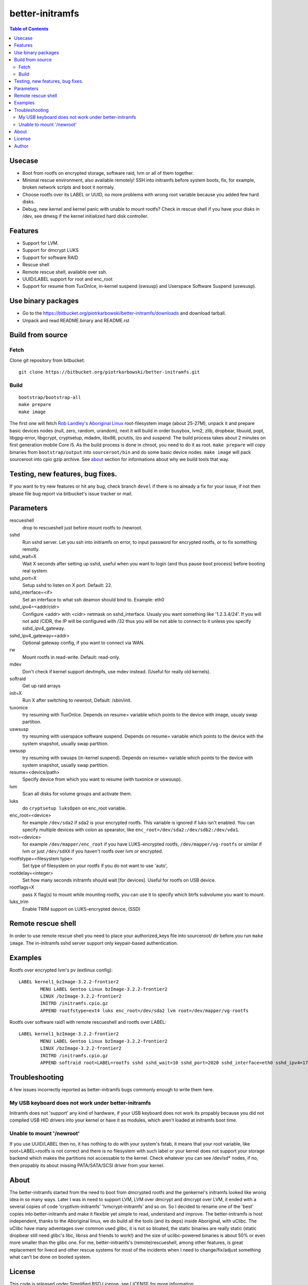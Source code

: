 ================
better-initramfs
================

.. contents:: Table of Contents

Usecase
=======
- Boot from rootfs on encrypted storage, software raid, lvm or all of them together.
- Minimal rescue environment, also available remotely! SSH into initramfs before system boots, fix, for example, broken network scripts and boot it normaly.
- Choose rootfs over its LABEL or UUID, no more problems with wrong root variable because you added few hard disks.
- Debug, new kernel and kernel panic with unable to mount rootfs? Check in rescue shell if you have your disks in /dev, see dmesg if the kernel initialized hard disk controller.

Features
========
- Support for LVM.
- Support for dmcrypt LUKS
- Support for software RAID
- Rescue shell
- Remote rescue shell, available over ssh.
- UUID/LABEL support for root and enc_root
- Support for resume from TuxOnIce, in-kernel suspend (swsusp) and Userspace Software Suspend (uswsusp).

Use binary packages
===================

- Go to the https://bitbucket.org/piotrkarbowski/better-initramfs/downloads and download tarball.
- Unpack and read README.binary and README.rst

Build from source
=================

Fetch
-----

Clone git repository from bitbucket::

        git clone https://bitbucket.org/piotrkarbowski/better-initramfs.git


Build
-----
::

        bootstrap/bootstrap-all
        make prepare
        make image

The first one will fetch `Rob Landley's Aboriginal Linux <http://landley.net/aboriginal/>`_ root-filesystem image (about 25-27M), unpack it and prepare basic devices nodes (null, zero, random, urandom), next it will build in order busybox, lvm2, zlib, dropbear, libuuid, popt, libgpg-error, libgcrypt, cryptsetup, mdadm, libx86, pciutils, lzo and suspend. The build process takes about 2 minutes on first generation mobile Core i5. As the build process is done in chroot, you need to do it as root.
``make prepare`` will copy binaries from ``bootstrap/output`` into ``sourceroot/bin`` and do some basic device nodes.
``make image`` will pack sourceroot into cpio gzip archive. See about_ section for informations about why we build tools that way.

Testing, new features, bug fixes.
=================================

If you want to try new features or hit any bug, check branch ``devel`` if there is no already a fix for your issue, if not then please file bug report via bitbucket's issue tracker or mail.

Parameters
==========

rescueshell
  drop to rescueshell just before mount rootfs to /newroot.
sshd
  Run sshd server. Let you ssh into initramfs on error, to input password for encrypted rootfs, or to fix something remotly.
sshd_wait=X
  Wait X seconds after setting up sshd, useful when you want to login (and thus pause boot process) before booting real system.
sshd_port=X
  Setup sshd to listen on X port. Default: 22.
sshd_interface=<if>
  Set an interface to what ssh deamon should bind to. Example: eth0
sshd_ipv4=<addr/cidr>
  Configure <addr> with <cidr> netmask on sshd_interface. Usualy you want something like '1.2.3.4/24'. If you will not add /CIDR, the IP will be configured with /32 thus you will be not able to connect to it unless you specify sshd_ipv4_gateway.
sshd_ipv4_gateway=<addr>
  Optional gateway config, if you want to connect via WAN.
rw
  Mount rootfs in read-write. Default: read-only.
mdev
  Don't check if kernel support devtmpfs, use mdev instead. (Useful for really old kernels).
softraid
  Get up raid arrays
init=X
  Run X after switching to newroot, Default: /sbin/init.
tuxonice
  try resuming with TuxOnIce. Depends on resume= variable which points to the device with image, usualy swap partition.
uswsusp
  try resuming with userspace software suspend. Depends on resume= variable which points to the device with the system snapshot, usually swap partition.
swsusp
  try resuming with swusps (in-kernel suspend). Depends on resume= variable which points to the device with system snapshot, usually swap partition.
resume=<device/path>
  Specify device from which you want to resume (with tuxonice or uswsusp).
lvm
  Scan all disks for volume groups and activate them.
luks
  do ``cryptsetup luksOpen`` on enc_root variable.
enc_root=<device>
  for example ``/dev/sda2`` if sda2 is your encrypted rootfs. This variable is ignored if luks isn't enabled. You can specify multiple devices with colon as spearator, like ``enc_root=/dev/sda2:/dev/sdb2:/dev/vda1``.
root=<device>
  for example ``/dev/mapper/enc_root`` if you have LUKS-encrypted rootfs, ``/dev/mapper/vg-rootfs`` or similar if lvm or just ``/dev/sdXX`` if you haven't rootfs over lvm or encrypted.
rootfstype=<filesystem type>
  Set type of filesystem on your rootfs if you do not want to use 'auto',
rootdelay=<integer>
  Set how many seconds initramfs should wait [for devices]. Useful for rootfs on USB device.
rootflags=X
  pass X flag(s) to mount while mounting rootfs, you can use it to specify which btrfs subvolume you want to mount.
luks_trim
  Enable TRIM support on LUKS-encrypted device, (SSD)

Remote rescue shell
===================

In order to use remote rescue shell you need to place your authorized_keys file into sourceroot/ dir before you run ``make image``. The in-initramfs sshd server support only keypair-based authentication.

Examples
========

Rootfs over encrypted lvm's pv (extlinux config)::

        LABEL kernel1_bzImage-3.2.2-frontier2
                MENU LABEL Gentoo Linux bzImage-3.2.2-frontier2
                LINUX /bzImage-3.2.2-frontier2
                INITRD /initramfs.cpio.gz
                APPEND rootfstype=ext4 luks enc_root=/dev/sda2 lvm root=/dev/mapper/vg-rootfs

Rootfs over software raid1 with remote rescueshell and rootfs over LABEL::

        LABEL kernel1_bzImage-3.2.2-frontier2
                MENU LABEL Gentoo Linux bzImage-3.2.2-frontier2
                LINUX /bzImage-3.2.2-frontier2
                INITRD /initramfs.cpio.gz
                APPEND softraid root=LABEL=rootfs sshd sshd_wait=10 sshd_port=2020 sshd_interface=eth0 sshd_ipv4=172.16.0.8/24


Troubleshooting
===============

A few issues incorrectly reported as better-initramfs bugs commonly enough to write them here.

My USB keyboard does not work under better-initramfs
----------------------------------------------------

Initramfs does not 'support' any kind of hardware, if your USB keyboard does not work its propably because you did not compiled USB HID drivers into your kernel or have it as modules, which aren't loaded at initramfs boot time.

Unable to mount '/newroot'
--------------------------

If you use UUID/LABEL then no, it has nothing to do with your system's fstab, it means that your root variable, like root=LABEL=rootfs is not correct and there is no filesystem with such label or your kernel does not support your storage backend which makes the partitions not accessable to the kernel. Check whatever you can see /dev/sd* nodes, if no, then propably its about missing PATA/SATA/SCSI driver from your kernel.

About
=====
The better-initramfs started from the need to boot from dmcrypted rootfs and the genkernel's initramfs looked like wrong idea in so many ways. Later I was in need to support  LVM, LVM over dmcrypt and dmcrypt over LVM, it ended with a several copies of code 'cryptlvm-initramfs' 'lvmcrypt-initramfs' and so on. So I decided to rename one of the 'best' copies into better-initramfs and make it flexible yet simple to read, understand and improve. The better-initramfs is host independent, thanks to the Aboriginal linux, we do build all the tools (and its deps) inside Aboriginal, with uClibc. The uClibc have many adventages over common used glibc, it is not so bloated, the static binaries are really static (static dropbear still need glibc's libc, libnss and friends to work!) and the size of uclibc-powered binaries is about 50% or even more smaller than the glibc one. For me, better-initramfs's (remote)rescueshell, among other features, is great replacement for livecd and other rescue systems for most of the incidents when I need to change/fix/adjust something what can't be done on booted system.

License
=======
This code is released under Simplified BSD License, see LICENSE for more information.

Author
======
better-initramfs maintained by:
        Piotr Karbowski <piotr.karbowski@gmail.com>
        Check contributors in ``git log``.

